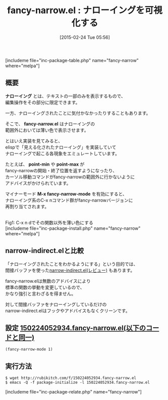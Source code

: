 #+BLOG: rubikitch
#+POSTID: 721
#+BLOG: rubikitch
#+DATE: [2015-02-24 Tue 05:56]
#+PERMALINK: fancy-narrow
#+OPTIONS: toc:nil num:nil todo:nil pri:nil tags:nil ^:nil \n:t -:nil
#+ISPAGE: nil
#+DESCRIPTION:
# (progn (erase-buffer)(find-file-hook--org2blog/wp-mode))
#+BLOG: rubikitch
#+CATEGORY: ナローイング
#+EL_PKG_NAME: fancy-narrow
#+TAGS: 
#+EL_TITLE0: ナローイングを可視化する
#+EL_URL: 
#+begin: org2blog
#+TITLE: fancy-narrow.el : ナローイングを可視化する
[includeme file="inc-package-table.php" name="fancy-narrow" where="melpa"]

#+end:
** 概要
*ナローイング* とは、テキストの一部のみを表示するもので、
編集操作をその部分に限定できます。

一方、ナローイングされたことに気付かなかったりすることもあります。

そこで、 *fancy-narrow.el* はナローイングの
範囲外においては薄い色で表示させます。


とはいえ実装を見てみると、
elispで「見える化されたナローイング」を実装していて
ナローイングで起こる各現象をエミュレートしています。

たとえば、 *point-min* や *point-max* が
fancy-narrowの開始・終了位置を返すようになったり、
カーソル移動コマンドがfancy-narrowの範囲外に行かないように
アドバイスがかけられています。

マイナーモード *M-x fancy-narrow-mode* を有効にすると、
ナローイング系のC-x nコマンド群がfancy-narrowバージョンに
再割り当てされます。


# (progn (forward-line 1)(shell-command "screenshot-time.rb org_template" t))
[[file:/r/sync/screenshots/20150224061154.png]]
Fig1: C-x n dでその関数以外を薄い色にする
[includeme file="inc-package-install.php" name="fancy-narrow" where="melpa"]
** narrow-indirect.elと比較

「ナローイングされたことをわかるようにする」という目的では、
間接バッファを使った[[http://emacs.rubikitch.com/narrow-indirect/][narrow-indirect.el(レビュー)]] もあります。

fancy-narrow.elは無数のアドバイスにより
標準の関数の挙動を変更しているので、
かなり強引と言わざるを得ません。

対して間接バッファをナローイングしているだけの
narrow-indirect.elはフックやアドバイスもなくクリーンです。

** 設定 [[http://rubikitch.com/f/150224052934.fancy-narrow.el][150224052934.fancy-narrow.el(以下のコードと同一)]]
#+BEGIN: include :file "/r/sync/junk/150224/150224052934.fancy-narrow.el"
#+BEGIN_SRC fundamental
(fancy-narrow-mode 1)
#+END_SRC

#+END:

** 実行方法
#+BEGIN_EXAMPLE
$ wget http://rubikitch.com/f/150224052934.fancy-narrow.el
$ emacs -Q -f package-initialize -l 150224052934.fancy-narrow.el
#+END_EXAMPLE

# /r/sync/screenshots/20150224061154.png http://rubikitch.com/wp-content/uploads/2015/02/wpid-20150224061154.png
[includeme file="inc-package-relate.php" name="fancy-narrow"]
